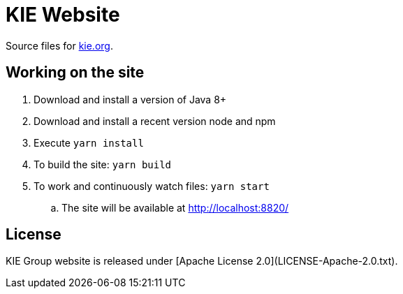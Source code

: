 = KIE Website 

Source files for https://www.kie.org[kie.org].

== Working on the site

. Download and install a version of Java 8+
. Download and install a recent version node and npm
. Execute `yarn install`
. To build the site: `yarn build`
. To work and continuously watch files: `yarn start`
.. The site will be available at http://localhost:8820/

== License

KIE Group website is released under [Apache License 2.0](LICENSE-Apache-2.0.txt).
